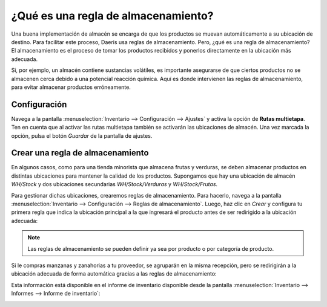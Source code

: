 ====================================
¿Qué es una regla de almacenamiento?
====================================

Una buena implementación de almacén se encarga de que los productos se muevan automáticamente a su ubicación de destino.
Para facilitar este proceso, Daeris usa reglas de almacenamiento. Pero, ¿qué es una regla de almacenamiento? El
almacenamiento es el proceso de tomar los productos recibidos y ponerlos directamente en la ubicación más adecuada.

Si, por ejemplo, un almacén contiene sustancias volátiles, es importante asegurarse de que ciertos productos no se
almacenen cerca debido a una potencial reacción química. Aquí es donde intervienen las reglas de almacenamiento, para
evitar almacenar productos erróneamente.

Configuración
-------------

Navega a la pantalla :menuselection:`Inventario --> Configuración --> Ajustes` y activa la opción de **Rutas multietapa**.
Ten en cuenta que al activar las rutas multietapa también se activarán las ubicaciones de almacén. Una vez marcada la
opción, pulsa el botón *Guardar* de la pantalla de ajustes.

.. image:: almacenamiento/reglas-almacenamiento.png
   :align: center
   :alt: Reglas de almacenamiento

Crear una regla de almacenamiento
---------------------------------

En algunos casos, como para una tienda minorista que almacena frutas y verduras, se deben almacenar productos en
distintas ubicaciones para mantener la calidad de los productos. Supongamos que hay una ubicación de almacén *WH/Stock*
y dos ubicaciones secundarias *WH/Stock/Verduras* y *WH/Stock/Frutas*.

Para gestionar dichas ubicaciones, crearemos reglas de almacenamiento. Para hacerlo, navega a la pantalla
:menuselection:`Inventario --> Configuración --> Reglas de almacenamiento`. Luego, haz clic en *Crear* y configura tu
primera regla que indica la ubicación principal a la que ingresará el producto antes de ser redirigido a la ubicación adecuada:

.. image:: almacenamiento/reglas-almacenamiento-2.png
   :align: center
   :alt: Reglas de almacenamiento (2)

.. note::
   Las reglas de almacenamiento se pueden definir ya sea por producto o por categoría de producto.

Si le compras manzanas y zanahorias a tu proveedor, se agruparán en la misma recepción, pero se redirigirán a la ubicación
adecuada de forma automática gracias a las reglas de almacenamiento:

.. image:: almacenamiento/reglas-almacenamiento-3.png
   :align: center
   :alt: Reglas de almacenamiento (3)

Esta información está disponible en el informe de inventario disponible desde la pantalla
:menuselection:`Inventario --> Informes --> Informe de inventario`:

.. image:: almacenamiento/reglas-almacenamiento-4.png
   :align: center
   :alt: Reglas de almacenamiento (4)